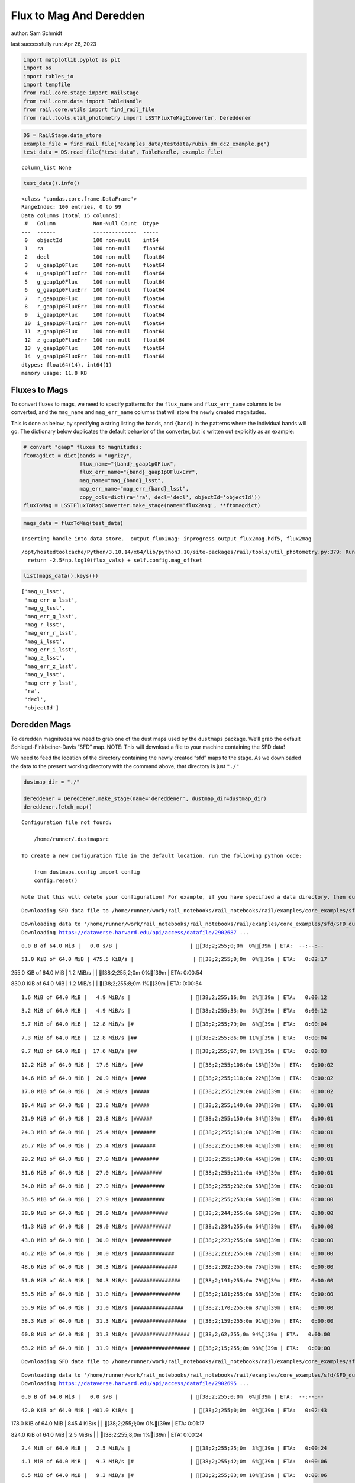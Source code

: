 Flux to Mag And Deredden
========================

author: Sam Schmidt

last successfully run: Apr 26, 2023

.. code:: ipython3

    import matplotlib.pyplot as plt
    import os
    import tables_io
    import tempfile
    from rail.core.stage import RailStage
    from rail.core.data import TableHandle
    from rail.core.utils import find_rail_file
    from rail.tools.util_photometry import LSSTFluxToMagConverter, Dereddener

.. code:: ipython3

    DS = RailStage.data_store
    example_file = find_rail_file("examples_data/testdata/rubin_dm_dc2_example.pq")
    test_data = DS.read_file("test_data", TableHandle, example_file)


.. parsed-literal::

    column_list None


.. code:: ipython3

    test_data().info()


.. parsed-literal::

    <class 'pandas.core.frame.DataFrame'>
    RangeIndex: 100 entries, 0 to 99
    Data columns (total 15 columns):
     #   Column            Non-Null Count  Dtype  
    ---  ------            --------------  -----  
     0   objectId          100 non-null    int64  
     1   ra                100 non-null    float64
     2   decl              100 non-null    float64
     3   u_gaap1p0Flux     100 non-null    float64
     4   u_gaap1p0FluxErr  100 non-null    float64
     5   g_gaap1p0Flux     100 non-null    float64
     6   g_gaap1p0FluxErr  100 non-null    float64
     7   r_gaap1p0Flux     100 non-null    float64
     8   r_gaap1p0FluxErr  100 non-null    float64
     9   i_gaap1p0Flux     100 non-null    float64
     10  i_gaap1p0FluxErr  100 non-null    float64
     11  z_gaap1p0Flux     100 non-null    float64
     12  z_gaap1p0FluxErr  100 non-null    float64
     13  y_gaap1p0Flux     100 non-null    float64
     14  y_gaap1p0FluxErr  100 non-null    float64
    dtypes: float64(14), int64(1)
    memory usage: 11.8 KB


Fluxes to Mags
~~~~~~~~~~~~~~

To convert fluxes to mags, we need to specify patterns for the
``flux_name`` and ``flux_err_name`` columns to be converted, and the
``mag_name`` and ``mag_err_name`` columns that will store the newly
created magnitudes.

This is done as below, by specifying a string listing the bands, and
``{band}`` in the patterns where the individual bands will go. The
dictionary below duplicates the default behavior of the converter, but
is written out explicitly as an example:

.. code:: ipython3

    # convert "gaap" fluxes to magnitudes:
    ftomagdict = dict(bands = "ugrizy",
                      flux_name="{band}_gaap1p0Flux",
                      flux_err_name="{band}_gaap1p0FluxErr",
                      mag_name="mag_{band}_lsst",
                      mag_err_name="mag_err_{band}_lsst",
                      copy_cols=dict(ra='ra', decl='decl', objectId='objectId'))
    fluxToMag = LSSTFluxToMagConverter.make_stage(name='flux2mag', **ftomagdict)

.. code:: ipython3

    mags_data = fluxToMag(test_data)


.. parsed-literal::

    Inserting handle into data store.  output_flux2mag: inprogress_output_flux2mag.hdf5, flux2mag


.. parsed-literal::

    /opt/hostedtoolcache/Python/3.10.14/x64/lib/python3.10/site-packages/rail/tools/util_photometry.py:379: RuntimeWarning: invalid value encountered in log10
      return -2.5*np.log10(flux_vals) + self.config.mag_offset


.. code:: ipython3

    list(mags_data().keys())




.. parsed-literal::

    ['mag_u_lsst',
     'mag_err_u_lsst',
     'mag_g_lsst',
     'mag_err_g_lsst',
     'mag_r_lsst',
     'mag_err_r_lsst',
     'mag_i_lsst',
     'mag_err_i_lsst',
     'mag_z_lsst',
     'mag_err_z_lsst',
     'mag_y_lsst',
     'mag_err_y_lsst',
     'ra',
     'decl',
     'objectId']



Deredden Mags
~~~~~~~~~~~~~

To deredden magnitudes we need to grab one of the dust maps used by the
``dustmaps`` package. We’ll grab the default Schlegel-Finkbeiner-Davis
“SFD” map. NOTE: This will download a file to your machine containing
the SFD data!

We need to feed the location of the directory containing the newly
created “sfd” maps to the stage. As we downloaded the data to the
present working directory with the command above, that directory is just
``"./"``

.. code:: ipython3

    dustmap_dir = "./"
    
    dereddener = Dereddener.make_stage(name='dereddener', dustmap_dir=dustmap_dir)
    dereddener.fetch_map()


.. parsed-literal::

    Configuration file not found:
    
        /home/runner/.dustmapsrc
    
    To create a new configuration file in the default location, run the following python code:
    
        from dustmaps.config import config
        config.reset()
    
    Note that this will delete your configuration! For example, if you have specified a data directory, then dustmaps will forget about its location.


.. parsed-literal::

    Downloading SFD data file to /home/runner/work/rail_notebooks/rail_notebooks/rail/examples/core_examples/sfd/SFD_dust_4096_ngp.fits

.. parsed-literal::

    


.. parsed-literal::

    Downloading data to '/home/runner/work/rail_notebooks/rail_notebooks/rail/examples/core_examples/sfd/SFD_dust_4096_ngp.fits' ...
    Downloading https://dataverse.harvard.edu/api/access/datafile/2902687 ...


.. parsed-literal::

      0.0 B of 64.0 MiB |   0.0 s/B |                       | [38;2;255;0;0m  0%[39m | ETA:  --:--:--

.. parsed-literal::

     51.0 KiB of 64.0 MiB | 475.5 KiB/s |                   | [38;2;255;0;0m  0%[39m | ETA:   0:02:17

.. parsed-literal::

    255.0 KiB of 64.0 MiB |   1.2 MiB/s |                   | [38;2;255;2;0m  0%[39m | ETA:   0:00:54

.. parsed-literal::

    830.0 KiB of 64.0 MiB |   1.2 MiB/s |                   | [38;2;255;8;0m  1%[39m | ETA:   0:00:54

.. parsed-literal::

      1.6 MiB of 64.0 MiB |   4.9 MiB/s |                   | [38;2;255;16;0m  2%[39m | ETA:   0:00:12

.. parsed-literal::

      3.2 MiB of 64.0 MiB |   4.9 MiB/s |                   | [38;2;255;33;0m  5%[39m | ETA:   0:00:12

.. parsed-literal::

      5.7 MiB of 64.0 MiB |  12.8 MiB/s |#                  | [38;2;255;79;0m  8%[39m | ETA:   0:00:04

.. parsed-literal::

      7.3 MiB of 64.0 MiB |  12.8 MiB/s |##                 | [38;2;255;86;0m 11%[39m | ETA:   0:00:04

.. parsed-literal::

      9.7 MiB of 64.0 MiB |  17.6 MiB/s |##                 | [38;2;255;97;0m 15%[39m | ETA:   0:00:03

.. parsed-literal::

     12.2 MiB of 64.0 MiB |  17.6 MiB/s |###                | [38;2;255;108;0m 18%[39m | ETA:   0:00:02

.. parsed-literal::

     14.6 MiB of 64.0 MiB |  20.9 MiB/s |####               | [38;2;255;118;0m 22%[39m | ETA:   0:00:02

.. parsed-literal::

     17.0 MiB of 64.0 MiB |  20.9 MiB/s |#####              | [38;2;255;129;0m 26%[39m | ETA:   0:00:02

.. parsed-literal::

     19.4 MiB of 64.0 MiB |  23.8 MiB/s |#####              | [38;2;255;140;0m 30%[39m | ETA:   0:00:01

.. parsed-literal::

     21.9 MiB of 64.0 MiB |  23.8 MiB/s |######             | [38;2;255;150;0m 34%[39m | ETA:   0:00:01

.. parsed-literal::

     24.3 MiB of 64.0 MiB |  25.4 MiB/s |#######            | [38;2;255;161;0m 37%[39m | ETA:   0:00:01

.. parsed-literal::

     26.7 MiB of 64.0 MiB |  25.4 MiB/s |#######            | [38;2;255;168;0m 41%[39m | ETA:   0:00:01

.. parsed-literal::

     29.2 MiB of 64.0 MiB |  27.0 MiB/s |########           | [38;2;255;190;0m 45%[39m | ETA:   0:00:01

.. parsed-literal::

     31.6 MiB of 64.0 MiB |  27.0 MiB/s |#########          | [38;2;255;211;0m 49%[39m | ETA:   0:00:01

.. parsed-literal::

     34.0 MiB of 64.0 MiB |  27.9 MiB/s |##########         | [38;2;255;232;0m 53%[39m | ETA:   0:00:01

.. parsed-literal::

     36.5 MiB of 64.0 MiB |  27.9 MiB/s |##########         | [38;2;255;253;0m 56%[39m | ETA:   0:00:00

.. parsed-literal::

     38.9 MiB of 64.0 MiB |  29.0 MiB/s |###########        | [38;2;244;255;0m 60%[39m | ETA:   0:00:00

.. parsed-literal::

     41.3 MiB of 64.0 MiB |  29.0 MiB/s |############       | [38;2;234;255;0m 64%[39m | ETA:   0:00:00

.. parsed-literal::

     43.8 MiB of 64.0 MiB |  30.0 MiB/s |############       | [38;2;223;255;0m 68%[39m | ETA:   0:00:00

.. parsed-literal::

     46.2 MiB of 64.0 MiB |  30.0 MiB/s |#############      | [38;2;212;255;0m 72%[39m | ETA:   0:00:00

.. parsed-literal::

     48.6 MiB of 64.0 MiB |  30.3 MiB/s |##############     | [38;2;202;255;0m 75%[39m | ETA:   0:00:00

.. parsed-literal::

     51.0 MiB of 64.0 MiB |  30.3 MiB/s |###############    | [38;2;191;255;0m 79%[39m | ETA:   0:00:00

.. parsed-literal::

     53.5 MiB of 64.0 MiB |  31.0 MiB/s |###############    | [38;2;181;255;0m 83%[39m | ETA:   0:00:00

.. parsed-literal::

     55.9 MiB of 64.0 MiB |  31.0 MiB/s |################   | [38;2;170;255;0m 87%[39m | ETA:   0:00:00

.. parsed-literal::

     58.3 MiB of 64.0 MiB |  31.3 MiB/s |#################  | [38;2;159;255;0m 91%[39m | ETA:   0:00:00

.. parsed-literal::

     60.8 MiB of 64.0 MiB |  31.3 MiB/s |################## | [38;2;62;255;0m 94%[39m | ETA:   0:00:00

.. parsed-literal::

     63.2 MiB of 64.0 MiB |  31.9 MiB/s |################## | [38;2;15;255;0m 98%[39m | ETA:   0:00:00

.. parsed-literal::

    Downloading SFD data file to /home/runner/work/rail_notebooks/rail_notebooks/rail/examples/core_examples/sfd/SFD_dust_4096_sgp.fits


.. parsed-literal::

    Downloading data to '/home/runner/work/rail_notebooks/rail_notebooks/rail/examples/core_examples/sfd/SFD_dust_4096_sgp.fits' ...
    Downloading https://dataverse.harvard.edu/api/access/datafile/2902695 ...


.. parsed-literal::

      0.0 B of 64.0 MiB |   0.0 s/B |                       | [38;2;255;0;0m  0%[39m | ETA:  --:--:--

.. parsed-literal::

     42.0 KiB of 64.0 MiB | 401.0 KiB/s |                   | [38;2;255;0;0m  0%[39m | ETA:   0:02:43

.. parsed-literal::

    178.0 KiB of 64.0 MiB | 845.4 KiB/s |                   | [38;2;255;1;0m  0%[39m | ETA:   0:01:17

.. parsed-literal::

    824.0 KiB of 64.0 MiB |   2.5 MiB/s |                   | [38;2;255;8;0m  1%[39m | ETA:   0:00:24

.. parsed-literal::

      2.4 MiB of 64.0 MiB |   2.5 MiB/s |                   | [38;2;255;25;0m  3%[39m | ETA:   0:00:24

.. parsed-literal::

      4.1 MiB of 64.0 MiB |   9.3 MiB/s |#                  | [38;2;255;42;0m  6%[39m | ETA:   0:00:06

.. parsed-literal::

      6.5 MiB of 64.0 MiB |   9.3 MiB/s |#                  | [38;2;255;83;0m 10%[39m | ETA:   0:00:06

.. parsed-literal::

      8.1 MiB of 64.0 MiB |  14.8 MiB/s |##                 | [38;2;255;90;0m 12%[39m | ETA:   0:00:03

.. parsed-literal::

     10.5 MiB of 64.0 MiB |  14.8 MiB/s |###                | [38;2;255;101;0m 16%[39m | ETA:   0:00:03

.. parsed-literal::

     13.0 MiB of 64.0 MiB |  19.5 MiB/s |###                | [38;2;255;111;0m 20%[39m | ETA:   0:00:02

.. parsed-literal::

     15.4 MiB of 64.0 MiB |  19.5 MiB/s |####               | [38;2;255;122;0m 24%[39m | ETA:   0:00:02

.. parsed-literal::

     17.8 MiB of 64.0 MiB |  22.0 MiB/s |#####              | [38;2;255;132;0m 27%[39m | ETA:   0:00:02

.. parsed-literal::

     20.3 MiB of 64.0 MiB |  22.0 MiB/s |######             | [38;2;255;143;0m 31%[39m | ETA:   0:00:01

.. parsed-literal::

     22.7 MiB of 64.0 MiB |  23.6 MiB/s |######             | [38;2;255;154;0m 35%[39m | ETA:   0:00:01

.. parsed-literal::

     25.1 MiB of 64.0 MiB |  23.6 MiB/s |#######            | [38;2;255;164;0m 39%[39m | ETA:   0:00:01

.. parsed-literal::

     26.7 MiB of 64.0 MiB |  24.9 MiB/s |#######            | [38;2;255;168;0m 41%[39m | ETA:   0:00:01

.. parsed-literal::

     29.2 MiB of 64.0 MiB |  24.9 MiB/s |########           | [38;2;255;190;0m 45%[39m | ETA:   0:00:01

.. parsed-literal::

     31.6 MiB of 64.0 MiB |  26.4 MiB/s |#########          | [38;2;255;211;0m 49%[39m | ETA:   0:00:01

.. parsed-literal::

     34.0 MiB of 64.0 MiB |  26.4 MiB/s |##########         | [38;2;255;232;0m 53%[39m | ETA:   0:00:01

.. parsed-literal::

     36.5 MiB of 64.0 MiB |  27.1 MiB/s |##########         | [38;2;255;253;0m 56%[39m | ETA:   0:00:01

.. parsed-literal::

     38.9 MiB of 64.0 MiB |  27.1 MiB/s |###########        | [38;2;244;255;0m 60%[39m | ETA:   0:00:00

.. parsed-literal::

     41.3 MiB of 64.0 MiB |  28.3 MiB/s |############       | [38;2;234;255;0m 64%[39m | ETA:   0:00:00

.. parsed-literal::

     43.8 MiB of 64.0 MiB |  28.3 MiB/s |############       | [38;2;223;255;0m 68%[39m | ETA:   0:00:00

.. parsed-literal::

     46.2 MiB of 64.0 MiB |  28.9 MiB/s |#############      | [38;2;212;255;0m 72%[39m | ETA:   0:00:00

.. parsed-literal::

     48.6 MiB of 64.0 MiB |  28.9 MiB/s |##############     | [38;2;202;255;0m 75%[39m | ETA:   0:00:00

.. parsed-literal::

     51.0 MiB of 64.0 MiB |  29.7 MiB/s |###############    | [38;2;191;255;0m 79%[39m | ETA:   0:00:00

.. parsed-literal::

     53.5 MiB of 64.0 MiB |  29.7 MiB/s |###############    | [38;2;181;255;0m 83%[39m | ETA:   0:00:00

.. parsed-literal::

     55.9 MiB of 64.0 MiB |  30.4 MiB/s |################   | [38;2;170;255;0m 87%[39m | ETA:   0:00:00

.. parsed-literal::

     58.3 MiB of 64.0 MiB |  30.4 MiB/s |#################  | [38;2;159;255;0m 91%[39m | ETA:   0:00:00

.. parsed-literal::

     60.8 MiB of 64.0 MiB |  30.8 MiB/s |################## | [38;2;62;255;0m 94%[39m | ETA:   0:00:00

.. parsed-literal::

     63.2 MiB of 64.0 MiB |  30.8 MiB/s |################## | [38;2;15;255;0m 98%[39m | ETA:   0:00:00

.. code:: ipython3

    deredden_data = dereddener(mags_data)


.. parsed-literal::

    Inserting handle into data store.  output_dereddener: inprogress_output_dereddener.hdf5, dereddener


.. code:: ipython3

    deredden_data().keys()




.. parsed-literal::

    dict_keys(['mag_u_lsst', 'mag_g_lsst', 'mag_r_lsst', 'mag_i_lsst', 'mag_z_lsst', 'mag_y_lsst'])



We see that the deredden stage returns us a dictionary with the
dereddened magnitudes. Let’s plot the difference of the un-dereddened
magnitudes and the dereddened ones for u-band to see if they are,
indeed, slightly brighter:

.. code:: ipython3

    delta_u_mag = mags_data()['mag_u_lsst'] - deredden_data()['mag_u_lsst']
    plt.figure(figsize=(8,6))
    plt.scatter(mags_data()['mag_u_lsst'], delta_u_mag, s=15)
    plt.xlabel("orignal u-band mag", fontsize=12)
    plt.ylabel("u - deredden_u");



.. image:: ../../../docs/rendered/core_examples/FluxtoMag_and_Deredden_example_files/../../../docs/rendered/core_examples/FluxtoMag_and_Deredden_example_14_0.png


Clean up
~~~~~~~~

For cleanup, uncomment the line below to delete that SFD map directory
downloaded in this example:

.. code:: ipython3

    #! rm -rf sfd/
